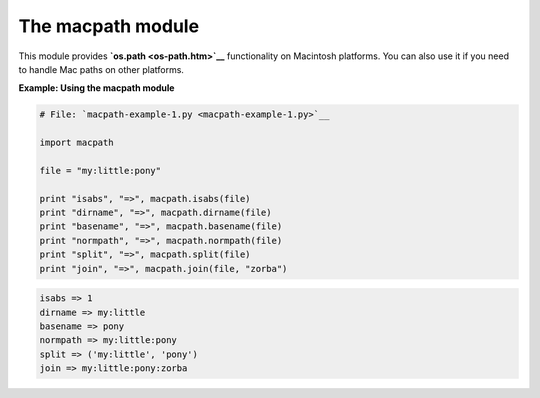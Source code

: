 






The macpath module
===================




This module provides **`os.path <os-path.htm>`__** functionality on
Macintosh platforms. You can also use it if you need to handle Mac
paths on other platforms.

**Example: Using the macpath module**

.. sourcecode:: python

    
    # File: `macpath-example-1.py <macpath-example-1.py>`__
    
    import macpath
    
    file = "my:little:pony"
    
    print "isabs", "=>", macpath.isabs(file)
    print "dirname", "=>", macpath.dirname(file)
    print "basename", "=>", macpath.basename(file)
    print "normpath", "=>", macpath.normpath(file)
    print "split", "=>", macpath.split(file)
    print "join", "=>", macpath.join(file, "zorba")
    


.. sourcecode:: python

    
    isabs => 1
    dirname => my:little
    basename => pony
    normpath => my:little:pony
    split => ('my:little', 'pony')
    join => my:little:pony:zorba



